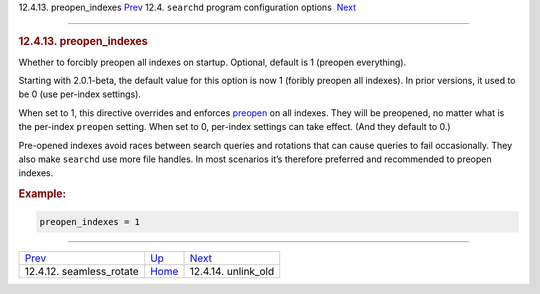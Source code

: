 .. raw:: html

   <div class="navheader">

12.4.13. preopen\_indexes
`Prev <conf-seamless-rotate.html>`__ 
12.4. \ ``searchd`` program configuration options
 `Next <conf-unlink-old.html>`__

--------------

.. raw:: html

   </div>

.. raw:: html

   <div class="sect2">

.. raw:: html

   <div class="titlepage">

.. raw:: html

   <div>

.. raw:: html

   <div>

.. rubric:: 12.4.13. preopen\_indexes
   :name: preopen_indexes
   :class: title

.. raw:: html

   </div>

.. raw:: html

   </div>

.. raw:: html

   </div>

Whether to forcibly preopen all indexes on startup. Optional, default is
1 (preopen everything).

Starting with 2.0.1-beta, the default value for this option is now 1
(foribly preopen all indexes). In prior versions, it used to be 0 (use
per-index settings).

When set to 1, this directive overrides and enforces
`preopen <conf-preopen.html>`__ on all indexes. They will be preopened,
no matter what is the per-index ``preopen`` setting. When set to 0,
per-index settings can take effect. (And they default to 0.)

Pre-opened indexes avoid races between search queries and rotations that
can cause queries to fail occasionally. They also make ``searchd`` use
more file handles. In most scenarios it’s therefore preferred and
recommended to preopen indexes.

.. rubric:: Example:
   :name: example

.. code:: programlisting

    preopen_indexes = 1

.. raw:: html

   </div>

.. raw:: html

   <div class="navfooter">

--------------

+-----------------------------------------+-----------------------------------+------------------------------------+
| `Prev <conf-seamless-rotate.html>`__    | `Up <confgroup-searchd.html>`__   |  `Next <conf-unlink-old.html>`__   |
+-----------------------------------------+-----------------------------------+------------------------------------+
| 12.4.12. seamless\_rotate               | `Home <index.html>`__             |  12.4.14. unlink\_old              |
+-----------------------------------------+-----------------------------------+------------------------------------+

.. raw:: html

   </div>
